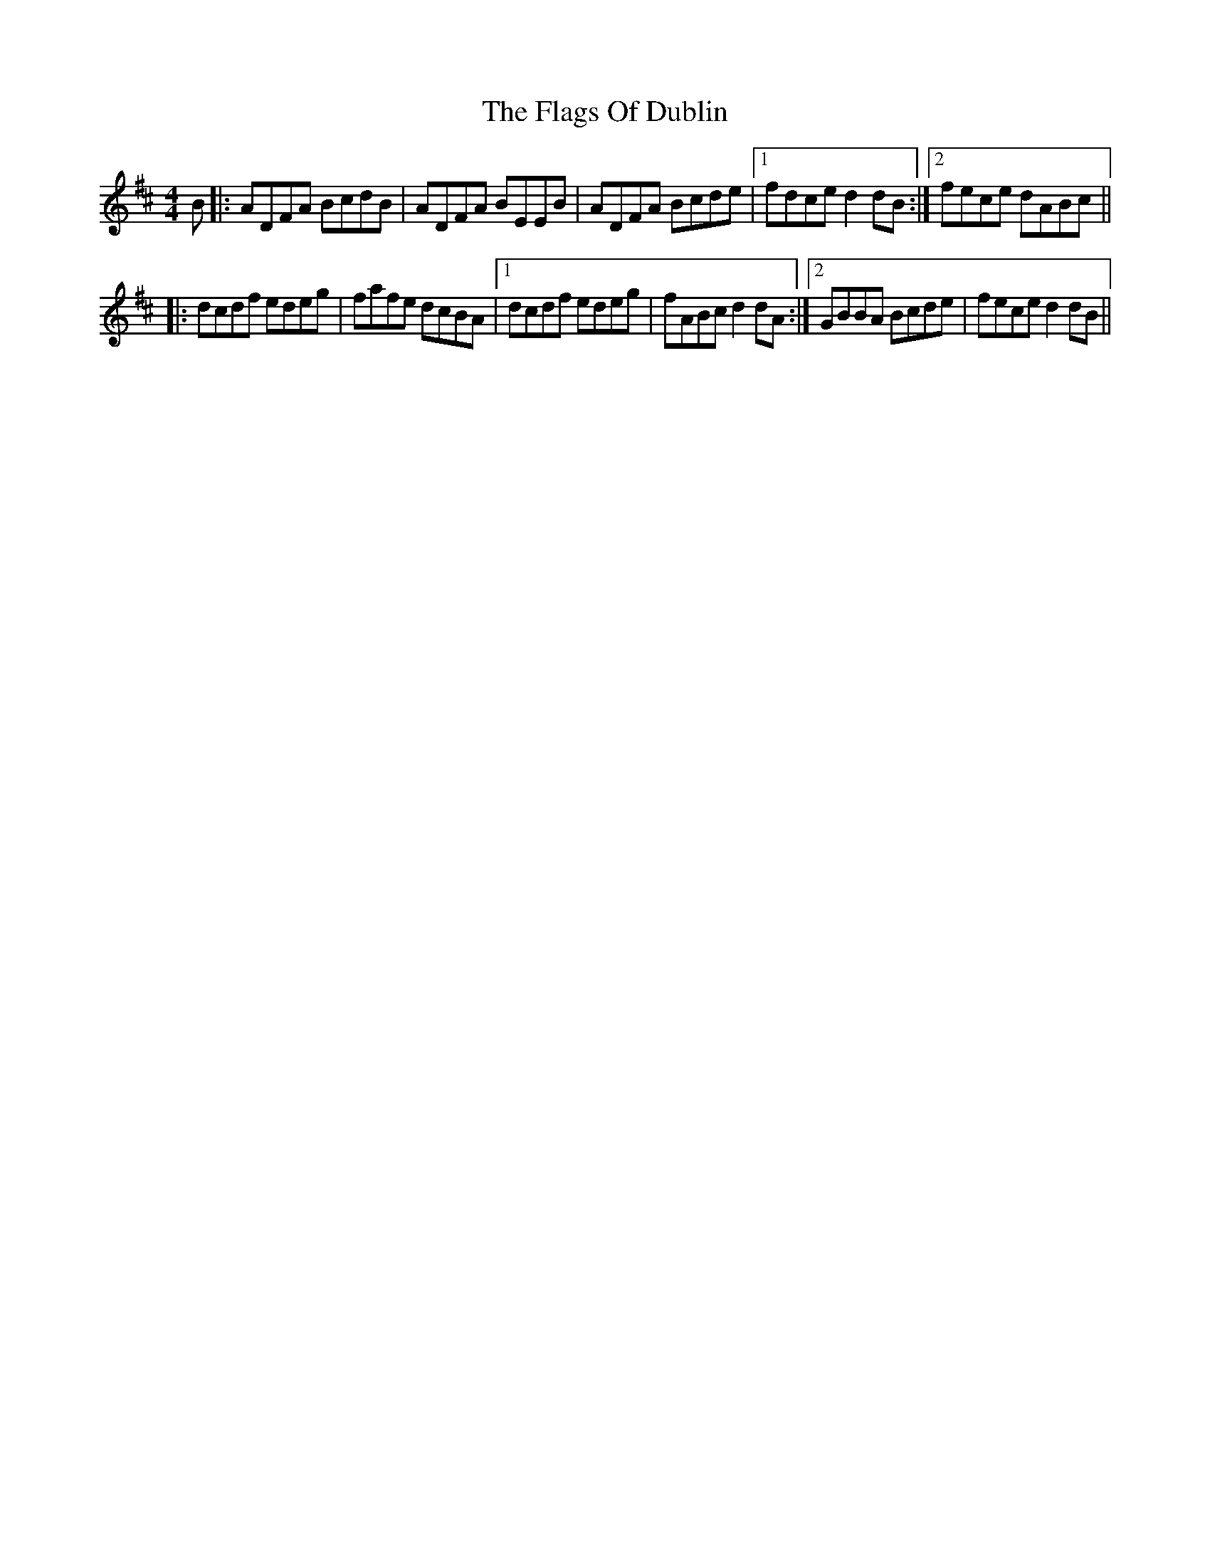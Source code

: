 X: 13295
T: Flags Of Dublin, The
R: reel
M: 4/4
K: Dmajor
B|:ADFA BcdB|ADFA BEEB|ADFA Bcde|1 fdce d2dB:|2 fece dABc||
|:dcdf edeg|fafe dcBA|1 dcdf edeg|fABc d2dA:|2 GBBA Bcde|fece d2dB||

